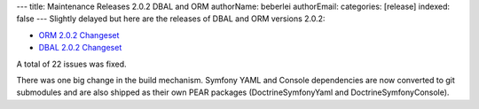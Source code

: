 ---
title: Maintenance Releases 2.0.2 DBAL and ORM
authorName: beberlei 
authorEmail: 
categories: [release]
indexed: false
---
Slightly delayed but here are the releases of DBAL and ORM versions
2.0.2:


-  `ORM 2.0.2 Changeset <http://www.doctrine-project.org/jira/browse/DDC/fixforversion/10116>`_
-  `DBAL 2.0.2 Changeset <http://www.doctrine-project.org/jira/browse/DBAL/fixforversion/10118>`_

A total of 22 issues was fixed.

There was one big change in the build mechanism. Symfony YAML and
Console dependencies are now converted to git submodules and are
also shipped as their own PEAR packages (DoctrineSymfonyYaml and
DoctrineSymfonyConsole).
